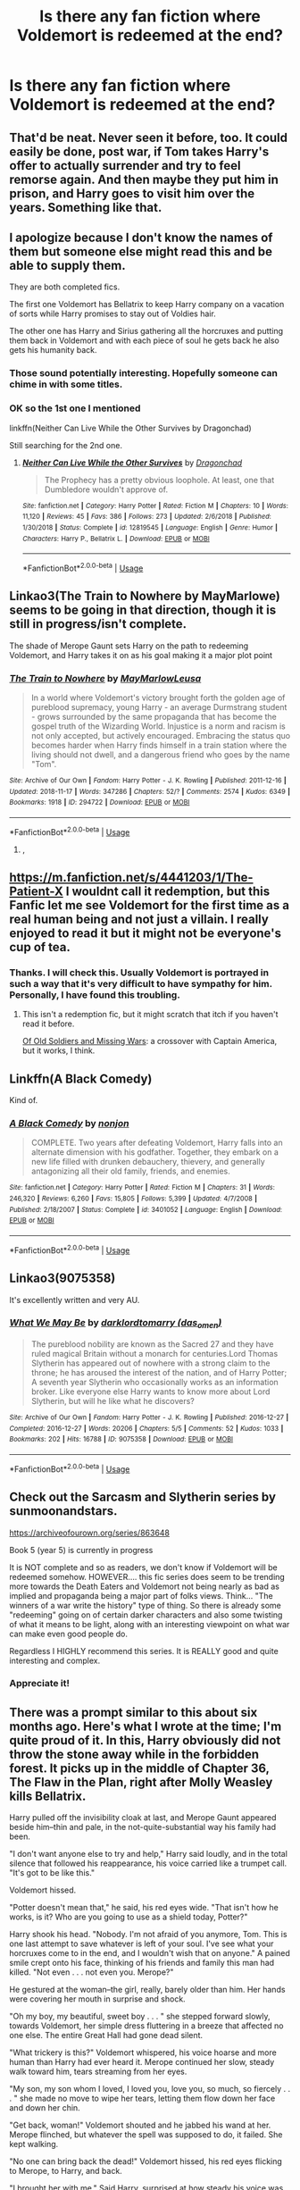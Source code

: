 #+TITLE: Is there any fan fiction where Voldemort is redeemed at the end?

* Is there any fan fiction where Voldemort is redeemed at the end?
:PROPERTIES:
:Author: thisCantBeBad
:Score: 18
:DateUnix: 1565715159.0
:DateShort: 2019-Aug-13
:END:

** That'd be neat. Never seen it before, too. It could easily be done, post war, if Tom takes Harry's offer to actually surrender and try to feel remorse again. And then maybe they put him in prison, and Harry goes to visit him over the years. Something like that.
:PROPERTIES:
:Author: Regular_Bus
:Score: 12
:DateUnix: 1565716790.0
:DateShort: 2019-Aug-13
:END:


** I apologize because I don't know the names of them but someone else might read this and be able to supply them.

They are both completed fics.

The first one Voldemort has Bellatrix to keep Harry company on a vacation of sorts while Harry promises to stay out of Voldies hair.

The other one has Harry and Sirius gathering all the horcruxes and putting them back in Voldemort and with each piece of soul he gets back he also gets his humanity back.
:PROPERTIES:
:Author: _Goose_
:Score: 8
:DateUnix: 1565726079.0
:DateShort: 2019-Aug-14
:END:

*** Those sound potentially interesting. Hopefully someone can chime in with some titles.
:PROPERTIES:
:Author: Thomaz588
:Score: 3
:DateUnix: 1565728536.0
:DateShort: 2019-Aug-14
:END:


*** OK so the 1st one I mentioned

linkffn(Neither Can Live While the Other Survives by Dragonchad)

Still searching for the 2nd one.
:PROPERTIES:
:Author: _Goose_
:Score: 1
:DateUnix: 1565764197.0
:DateShort: 2019-Aug-14
:END:

**** [[https://www.fanfiction.net/s/12819545/1/][*/Neither Can Live While the Other Survives/*]] by [[https://www.fanfiction.net/u/4055171/Dragonchad][/Dragonchad/]]

#+begin_quote
  The Prophecy has a pretty obvious loophole. At least, one that Dumbledore wouldn't approve of.
#+end_quote

^{/Site/:} ^{fanfiction.net} ^{*|*} ^{/Category/:} ^{Harry} ^{Potter} ^{*|*} ^{/Rated/:} ^{Fiction} ^{M} ^{*|*} ^{/Chapters/:} ^{10} ^{*|*} ^{/Words/:} ^{11,120} ^{*|*} ^{/Reviews/:} ^{45} ^{*|*} ^{/Favs/:} ^{386} ^{*|*} ^{/Follows/:} ^{273} ^{*|*} ^{/Updated/:} ^{2/6/2018} ^{*|*} ^{/Published/:} ^{1/30/2018} ^{*|*} ^{/Status/:} ^{Complete} ^{*|*} ^{/id/:} ^{12819545} ^{*|*} ^{/Language/:} ^{English} ^{*|*} ^{/Genre/:} ^{Humor} ^{*|*} ^{/Characters/:} ^{Harry} ^{P.,} ^{Bellatrix} ^{L.} ^{*|*} ^{/Download/:} ^{[[http://www.ff2ebook.com/old/ffn-bot/index.php?id=12819545&source=ff&filetype=epub][EPUB]]} ^{or} ^{[[http://www.ff2ebook.com/old/ffn-bot/index.php?id=12819545&source=ff&filetype=mobi][MOBI]]}

--------------

*FanfictionBot*^{2.0.0-beta} | [[https://github.com/tusing/reddit-ffn-bot/wiki/Usage][Usage]]
:PROPERTIES:
:Author: FanfictionBot
:Score: 1
:DateUnix: 1565764214.0
:DateShort: 2019-Aug-14
:END:


** Linkao3(The Train to Nowhere by MayMarlowe) seems to be going in that direction, though it is still in progress/isn't complete.

The shade of Merope Gaunt sets Harry on the path to redeeming Voldemort, and Harry takes it on as his goal making it a major plot point
:PROPERTIES:
:Author: Amarantexx
:Score: 6
:DateUnix: 1565732348.0
:DateShort: 2019-Aug-14
:END:

*** [[https://archiveofourown.org/works/294722][*/The Train to Nowhere/*]] by [[https://www.archiveofourown.org/users/MayMarlow/pseuds/MayMarlow/users/Leusa/pseuds/Leusa][/MayMarlowLeusa/]]

#+begin_quote
  In a world where Voldemort's victory brought forth the golden age of pureblood supremacy, young Harry - an average Durmstrang student - grows surrounded by the same propaganda that has become the gospel truth of the Wizarding World. Injustice is a norm and racism is not only accepted, but actively encouraged. Embracing the status quo becomes harder when Harry finds himself in a train station where the living should not dwell, and a dangerous friend who goes by the name "Tom".
#+end_quote

^{/Site/:} ^{Archive} ^{of} ^{Our} ^{Own} ^{*|*} ^{/Fandom/:} ^{Harry} ^{Potter} ^{-} ^{J.} ^{K.} ^{Rowling} ^{*|*} ^{/Published/:} ^{2011-12-16} ^{*|*} ^{/Updated/:} ^{2018-11-17} ^{*|*} ^{/Words/:} ^{347286} ^{*|*} ^{/Chapters/:} ^{52/?} ^{*|*} ^{/Comments/:} ^{2574} ^{*|*} ^{/Kudos/:} ^{6349} ^{*|*} ^{/Bookmarks/:} ^{1918} ^{*|*} ^{/ID/:} ^{294722} ^{*|*} ^{/Download/:} ^{[[https://archiveofourown.org/downloads/294722/The%20Train%20to%20Nowhere.epub?updated_at=1552133222][EPUB]]} ^{or} ^{[[https://archiveofourown.org/downloads/294722/The%20Train%20to%20Nowhere.mobi?updated_at=1552133222][MOBI]]}

--------------

*FanfictionBot*^{2.0.0-beta} | [[https://github.com/tusing/reddit-ffn-bot/wiki/Usage][Usage]]
:PROPERTIES:
:Author: FanfictionBot
:Score: 1
:DateUnix: 1565732400.0
:DateShort: 2019-Aug-14
:END:

**** ,
:PROPERTIES:
:Score: 1
:DateUnix: 1565740552.0
:DateShort: 2019-Aug-14
:END:


** [[https://m.fanfiction.net/s/4441203/1/The-Patient-X]] I wouldnt call it redemption, but this Fanfic let me see Voldemort for the first time as a real human being and not just a villain. I really enjoyed to read it but it might not be everyone's cup of tea.
:PROPERTIES:
:Author: Snilly-Girl
:Score: 3
:DateUnix: 1565721469.0
:DateShort: 2019-Aug-13
:END:

*** Thanks. I will check this. Usually Voldemort is portrayed in such a way that it's very difficult to have sympathy for him. Personally, I have found this troubling.
:PROPERTIES:
:Author: thisCantBeBad
:Score: 1
:DateUnix: 1565722609.0
:DateShort: 2019-Aug-13
:END:

**** This isn't a redemption fic, but it might scratch that itch if you haven't read it before.

[[https://archiveofourown.org/works/10818678/chapters/24003333][Of Old Soldiers and Missing Wars]]: a crossover with Captain America, but it works, I think.
:PROPERTIES:
:Author: TantumErgo
:Score: 2
:DateUnix: 1565729482.0
:DateShort: 2019-Aug-14
:END:


** Linkffn(A Black Comedy)

Kind of.
:PROPERTIES:
:Author: Hugeman33
:Score: 3
:DateUnix: 1565754426.0
:DateShort: 2019-Aug-14
:END:

*** [[https://www.fanfiction.net/s/3401052/1/][*/A Black Comedy/*]] by [[https://www.fanfiction.net/u/649528/nonjon][/nonjon/]]

#+begin_quote
  COMPLETE. Two years after defeating Voldemort, Harry falls into an alternate dimension with his godfather. Together, they embark on a new life filled with drunken debauchery, thievery, and generally antagonizing all their old family, friends, and enemies.
#+end_quote

^{/Site/:} ^{fanfiction.net} ^{*|*} ^{/Category/:} ^{Harry} ^{Potter} ^{*|*} ^{/Rated/:} ^{Fiction} ^{M} ^{*|*} ^{/Chapters/:} ^{31} ^{*|*} ^{/Words/:} ^{246,320} ^{*|*} ^{/Reviews/:} ^{6,260} ^{*|*} ^{/Favs/:} ^{15,805} ^{*|*} ^{/Follows/:} ^{5,399} ^{*|*} ^{/Updated/:} ^{4/7/2008} ^{*|*} ^{/Published/:} ^{2/18/2007} ^{*|*} ^{/Status/:} ^{Complete} ^{*|*} ^{/id/:} ^{3401052} ^{*|*} ^{/Language/:} ^{English} ^{*|*} ^{/Download/:} ^{[[http://www.ff2ebook.com/old/ffn-bot/index.php?id=3401052&source=ff&filetype=epub][EPUB]]} ^{or} ^{[[http://www.ff2ebook.com/old/ffn-bot/index.php?id=3401052&source=ff&filetype=mobi][MOBI]]}

--------------

*FanfictionBot*^{2.0.0-beta} | [[https://github.com/tusing/reddit-ffn-bot/wiki/Usage][Usage]]
:PROPERTIES:
:Author: FanfictionBot
:Score: 1
:DateUnix: 1565754447.0
:DateShort: 2019-Aug-14
:END:


** Linkao3(9075358)

It's excellently written and very AU.
:PROPERTIES:
:Author: i_atent_ded
:Score: 2
:DateUnix: 1565763017.0
:DateShort: 2019-Aug-14
:END:

*** [[https://archiveofourown.org/works/9075358][*/What We May Be/*]] by [[https://www.archiveofourown.org/users/das_omen/pseuds/darklordtomarry][/darklordtomarry (das_omen)/]]

#+begin_quote
  The pureblood nobility are known as the Sacred 27 and they have ruled magical Britain without a monarch for centuries.Lord Thomas Slytherin has appeared out of nowhere with a strong claim to the throne; he has aroused the interest of the nation, and of Harry Potter; A seventh year Slytherin who occasionally works as an information broker. Like everyone else Harry wants to know more about Lord Slytherin, but will he like what he discovers?
#+end_quote

^{/Site/:} ^{Archive} ^{of} ^{Our} ^{Own} ^{*|*} ^{/Fandom/:} ^{Harry} ^{Potter} ^{-} ^{J.} ^{K.} ^{Rowling} ^{*|*} ^{/Published/:} ^{2016-12-27} ^{*|*} ^{/Completed/:} ^{2016-12-27} ^{*|*} ^{/Words/:} ^{20206} ^{*|*} ^{/Chapters/:} ^{5/5} ^{*|*} ^{/Comments/:} ^{52} ^{*|*} ^{/Kudos/:} ^{1033} ^{*|*} ^{/Bookmarks/:} ^{202} ^{*|*} ^{/Hits/:} ^{16788} ^{*|*} ^{/ID/:} ^{9075358} ^{*|*} ^{/Download/:} ^{[[https://archiveofourown.org/downloads/9075358/What%20We%20May%20Be.epub?updated_at=1532842832][EPUB]]} ^{or} ^{[[https://archiveofourown.org/downloads/9075358/What%20We%20May%20Be.mobi?updated_at=1532842832][MOBI]]}

--------------

*FanfictionBot*^{2.0.0-beta} | [[https://github.com/tusing/reddit-ffn-bot/wiki/Usage][Usage]]
:PROPERTIES:
:Author: FanfictionBot
:Score: 1
:DateUnix: 1565763031.0
:DateShort: 2019-Aug-14
:END:


** Check out the Sarcasm and Slytherin series by sunmoonandstars.

[[https://archiveofourown.org/series/863648]]

Book 5 (year 5) is currently in progress

It is NOT complete and so as readers, we don't know if Voldemort will be redeemed somehow. HOWEVER.... this fic series does seem to be trending more towards the Death Eaters and Voldemort not being nearly as bad as implied and propaganda being a major part of folks views. Think... "The winners of a war write the history" type of thing. So there is already some "redeeming" going on of certain darker characters and also some twisting of what it means to be light, along with an interesting viewpoint on what war can make even good people do.

Regardless I HIGHLY recommend this series. It is REALLY good and quite interesting and complex.
:PROPERTIES:
:Author: Noexit007
:Score: 2
:DateUnix: 1565730588.0
:DateShort: 2019-Aug-14
:END:

*** Appreciate it!
:PROPERTIES:
:Author: thisCantBeBad
:Score: 1
:DateUnix: 1565740406.0
:DateShort: 2019-Aug-14
:END:


** There was a prompt similar to this about six months ago. Here's what I wrote at the time; I'm quite proud of it. In this, Harry obviously did not throw the stone away while in the forbidden forest. It picks up in the middle of Chapter 36, The Flaw in the Plan, right after Molly Weasley kills Bellatrix.

Harry pulled off the invisibility cloak at last, and Merope Gaunt appeared beside him--thin and pale, in the not-quite-substantial way his family had been.

"I don't want anyone else to try and help," Harry said loudly, and in the total silence that followed his reappearance, his voice carried like a trumpet call. "It's got to be like this."

Voldemort hissed.

"Potter doesn't mean that," he said, his red eyes wide. "That isn't how he works, is it? Who are you going to use as a shield today, Potter?"

Harry shook his head. "Nobody. I'm not afraid of you anymore, Tom. This is one last attempt to save whatever is left of your soul. I've see what your horcruxes come to in the end, and I wouldn't wish that on anyone." A pained smile crept onto his face, thinking of his friends and family this man had killed. "Not even . . . not even you. Merope?"

He gestured at the woman--the girl, really, barely older than him. Her hands were covering her mouth in surprise and shock.

"Oh my boy, my beautiful, sweet boy . . . " she stepped forward slowly, towards Voldemort, her simple dress fluttering in a breeze that affected no one else. The entire Great Hall had gone dead silent.

"What trickery is this?" Voldemort whispered, his voice hoarse and more human than Harry had ever heard it. Merope continued her slow, steady walk toward him, tears streaming from her eyes.

"My son, my son whom I loved, I loved you, love you, so much, so fiercely . . . " she made no move to wipe her tears, letting them flow down her face and down her chin.

"Get back, woman!" Voldemort shouted and he jabbed his wand at her. Merope flinched, but whatever the spell was supposed to do, it failed. She kept walking.

"No one can bring back the dead!" Voldemort hissed, his red eyes flicking to Merope, to Harry, and back.

"I brought her with me." Said Harry, surprised at how steady his voice was. "Please, Tom, listen to her. If we duel again, it'll be terrible for you." He thought of the twisted, shivering infant from King's Cross.

Merope was very close now. Voldemort jabbed his wand again and again, and a grey light shot from it, then green, then red, then purple. Each of them passed through Merope as though she were nothing but a memory, cracking into the flagstones of the Great Hall.

Merope reached up, and touched her fingers to Voldemort's pale, snakelike face. "Oh my boy, my Tom, my Thomas. What have you done to yourself? What have you let the world do to you? Make you hard and cruel. . . I'm so sorry. I was a poor witch and a poor wife. Please, my son, let me take you from here, away from the bitterness of what you've become." Voldemort tried to back pedal away, but she'd grabbed his robes with her small hands and he didn't seem to be able to dislodge her.

And Merope Gaunt, fragile and pale and shaking, pulled Voldemort into a hug, her tears spilling into his black robes.

"Please, my boy, my boy, my son, I know this wasn't what you wanted, wasn't ever what you wanted. Let me be a better mother than I was a witch or a wife, let me . . . please, please, let me take you from this place, you'll be at peace, I promise . . . "

It was such a tiny gesture, so small that Harry almost believed he'd imagined it, but for a brief second Voldemort relaxed into his mother's hug and gave the tiniest of nods.

It started as a hiss of pain from Voldemort. He sank to his knees, his wand falling to his side from numb fingers, still embraced by his mother. A groan escaped from his lips, and his skin became even paler, somehow, before Harry realized that he was becoming semi-solid, like a memory or a specter from the stone himself. The moan of pain gradually grew louder and louder until Voldemort was screaming in agony.

And then the two of them, the greatest Dark Wizard ever born and his mother, disappeared.

Later, after Harry had thrown the stone away and explained what he'd done, Hermione would badger him about it .

"I can't believe you're not more curious about it, Harry, honestly, it's not like he's never disappeared without a trace before."

"I trust that he's never coming back, Hermione. His horcruxes are gone, so his spirit doesn't have anything to anchor it to the world anymore. And I don't think he could have tricked Merope; they seemed a little all-knowing, to me. He's . . . moved on. She took him somehow, and I think he regretted, finally, what he'd done."

Hermione wasn't satisfied with that answer, but it was the only one she'd ever get.
:PROPERTIES:
:Author: Seeker0fTruth
:Score: 1
:DateUnix: 1565799212.0
:DateShort: 2019-Aug-14
:END:


** Linkffn(A wand for Steven) is a Steven Universe crossover with a setup for redeeming Voldemort at the end.
:PROPERTIES:
:Author: Jahoan
:Score: 1
:DateUnix: 1565759258.0
:DateShort: 2019-Aug-14
:END:

*** [[https://www.fanfiction.net/s/11414193/1/][*/A wand for Steven/*]] by [[https://www.fanfiction.net/u/1541014/ShayneT][/ShayneT/]]

#+begin_quote
  Passing through the Veil to a world not his own, Steven Universe finds himself in a world of wizards, where he is forced to learn a different kind of magic to survive.
#+end_quote

^{/Site/:} ^{fanfiction.net} ^{*|*} ^{/Category/:} ^{Harry} ^{Potter} ^{+} ^{Steven} ^{Universe} ^{Crossover} ^{*|*} ^{/Rated/:} ^{Fiction} ^{T} ^{*|*} ^{/Chapters/:} ^{87} ^{*|*} ^{/Words/:} ^{153,113} ^{*|*} ^{/Reviews/:} ^{790} ^{*|*} ^{/Favs/:} ^{632} ^{*|*} ^{/Follows/:} ^{487} ^{*|*} ^{/Updated/:} ^{7/30/2016} ^{*|*} ^{/Published/:} ^{7/29/2015} ^{*|*} ^{/Status/:} ^{Complete} ^{*|*} ^{/id/:} ^{11414193} ^{*|*} ^{/Language/:} ^{English} ^{*|*} ^{/Characters/:} ^{Harry} ^{P.,} ^{Ron} ^{W.,} ^{Hermione} ^{G.,} ^{Steven} ^{U.} ^{*|*} ^{/Download/:} ^{[[http://www.ff2ebook.com/old/ffn-bot/index.php?id=11414193&source=ff&filetype=epub][EPUB]]} ^{or} ^{[[http://www.ff2ebook.com/old/ffn-bot/index.php?id=11414193&source=ff&filetype=mobi][MOBI]]}

--------------

*FanfictionBot*^{2.0.0-beta} | [[https://github.com/tusing/reddit-ffn-bot/wiki/Usage][Usage]]
:PROPERTIES:
:Author: FanfictionBot
:Score: 1
:DateUnix: 1565759277.0
:DateShort: 2019-Aug-14
:END:
